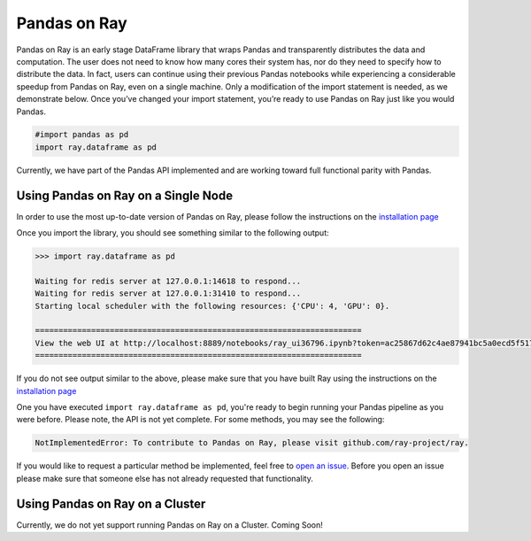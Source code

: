 Pandas on Ray
======

Pandas on Ray is an early stage DataFrame library that wraps Pandas and
transparently distributes the data and computation. The user does not need to
know how many cores their system has, nor do they need to specify how to
distribute the data. In fact, users can continue using their previous Pandas
notebooks while experiencing a considerable speedup from Pandas on Ray, even
on a single machine. Only a modification of the import statement is needed, as
we demonstrate below. Once you’ve changed your import statement, you’re ready
to use Pandas on Ray just like you would Pandas.

.. code-block:: python

  #import pandas as pd
  import ray.dataframe as pd

Currently, we have part of the Pandas API implemented and are working toward
full functional parity with Pandas.

Using Pandas on Ray on a Single Node
------------------------------

In order to use the most up-to-date version of Pandas on Ray, please follow
the instructions on the `installation page`_

Once you import the library, you should see something similar to the following
output:

.. code-block:: python

  >>> import ray.dataframe as pd

  Waiting for redis server at 127.0.0.1:14618 to respond...
  Waiting for redis server at 127.0.0.1:31410 to respond...
  Starting local scheduler with the following resources: {'CPU': 4, 'GPU': 0}.

  ======================================================================
  View the web UI at http://localhost:8889/notebooks/ray_ui36796.ipynb?token=ac25867d62c4ae87941bc5a0ecd5f517dbf80bd8e9b04218
  ======================================================================

If you do not see output similar to the above, please make sure that you have
built Ray using the instructions on the `installation page`_

One you have executed  ``import ray.dataframe as pd``, you're ready to begin
running your Pandas pipeline as you were before. Please note, the API is not
yet complete. For some methods, you may see the following:

.. code-block:: python

  NotImplementedError: To contribute to Pandas on Ray, please visit github.com/ray-project/ray.

If you would like to request a particular method be implemented, feel free to
`open an issue`_. Before you open an issue please make sure that someone else
has not already requested that functionality.

Using Pandas on Ray on a Cluster
------------------------------

Currently, we do not yet support running Pandas on Ray on a Cluster. Coming
Soon!

.. _`installation page`: http://ray.readthedocs.io/en/latest/installation.html
.. _`open an issue`: http://github.com/ray-project/ray/issues